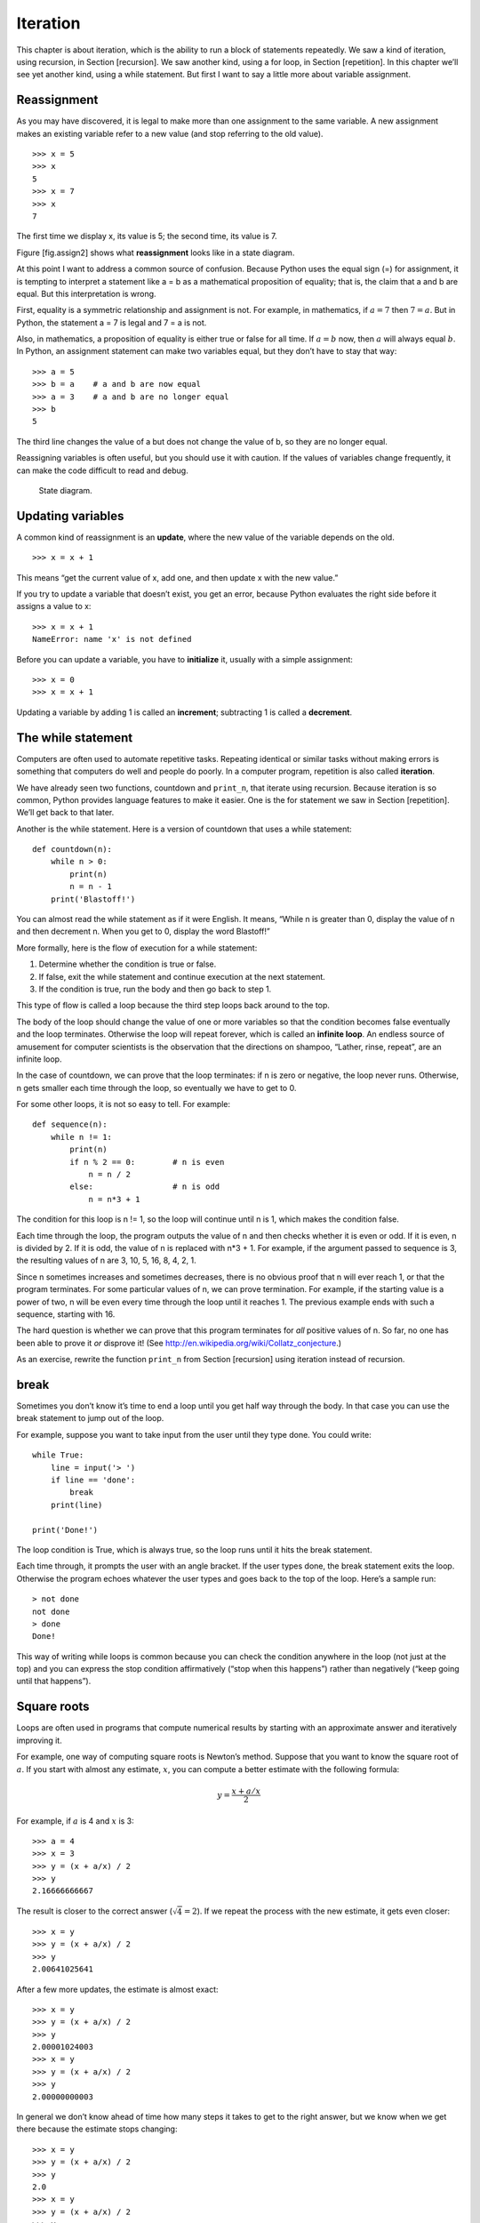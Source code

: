 Iteration
=========

This chapter is about iteration, which is the ability to run a block of
statements repeatedly. We saw a kind of iteration, using recursion, in
Section [recursion]. We saw another kind, using a for loop, in
Section [repetition]. In this chapter we’ll see yet another kind, using
a while statement. But first I want to say a little more about variable
assignment.

Reassignment
------------

As you may have discovered, it is legal to make more than one assignment
to the same variable. A new assignment makes an existing variable refer
to a new value (and stop referring to the old value).

::

    >>> x = 5
    >>> x
    5
    >>> x = 7
    >>> x
    7

The first time we display x, its value is 5; the second time, its value
is 7.

Figure [fig.assign2] shows what **reassignment** looks like in a state
diagram.

At this point I want to address a common source of confusion. Because
Python uses the equal sign (=) for assignment, it is tempting to
interpret a statement like a = b as a mathematical proposition of
equality; that is, the claim that a and b are equal. But this
interpretation is wrong.

First, equality is a symmetric relationship and assignment is not. For
example, in mathematics, if :math:`a=7` then :math:`7=a`. But in Python,
the statement a = 7 is legal and 7 = a is not.

Also, in mathematics, a proposition of equality is either true or false
for all time. If :math:`a=b` now, then :math:`a` will always equal
:math:`b`. In Python, an assignment statement can make two variables
equal, but they don’t have to stay that way:

::

    >>> a = 5
    >>> b = a    # a and b are now equal
    >>> a = 3    # a and b are no longer equal
    >>> b
    5

The third line changes the value of a but does not change the value of
b, so they are no longer equal.

Reassigning variables is often useful, but you should use it with
caution. If the values of variables change frequently, it can make the
code difficult to read and debug.

.. figure:: figs/assign2.pdf
   :alt: State diagram.

   State diagram.

Updating variables
------------------

A common kind of reassignment is an **update**, where the new value of
the variable depends on the old.

::

    >>> x = x + 1

This means “get the current value of x, add one, and then update x with
the new value.”

If you try to update a variable that doesn’t exist, you get an error,
because Python evaluates the right side before it assigns a value to x:

::

    >>> x = x + 1
    NameError: name 'x' is not defined

Before you can update a variable, you have to **initialize** it, usually
with a simple assignment:

::

    >>> x = 0
    >>> x = x + 1

Updating a variable by adding 1 is called an **increment**; subtracting
1 is called a **decrement**.

The while statement
-------------------

Computers are often used to automate repetitive tasks. Repeating
identical or similar tasks without making errors is something that
computers do well and people do poorly. In a computer program,
repetition is also called **iteration**.

We have already seen two functions, countdown and ``print_n``, that
iterate using recursion. Because iteration is so common, Python provides
language features to make it easier. One is the for statement we saw in
Section [repetition]. We’ll get back to that later.

Another is the while statement. Here is a version of countdown that uses
a while statement:

::

    def countdown(n):
        while n > 0:
            print(n)
            n = n - 1
        print('Blastoff!')

You can almost read the while statement as if it were English. It means,
“While n is greater than 0, display the value of n and then decrement n.
When you get to 0, display the word Blastoff!”

More formally, here is the flow of execution for a while statement:

#. Determine whether the condition is true or false.

#. If false, exit the while statement and continue execution at the next
   statement.

#. If the condition is true, run the body and then go back to step 1.

This type of flow is called a loop because the third step loops back
around to the top.

The body of the loop should change the value of one or more variables so
that the condition becomes false eventually and the loop terminates.
Otherwise the loop will repeat forever, which is called an **infinite
loop**. An endless source of amusement for computer scientists is the
observation that the directions on shampoo, “Lather, rinse, repeat”, are
an infinite loop.

In the case of countdown, we can prove that the loop terminates: if n is
zero or negative, the loop never runs. Otherwise, n gets smaller each
time through the loop, so eventually we have to get to 0.

For some other loops, it is not so easy to tell. For example:

::

    def sequence(n):
        while n != 1:
            print(n)
            if n % 2 == 0:        # n is even
                n = n / 2
            else:                 # n is odd
                n = n*3 + 1

The condition for this loop is n != 1, so the loop will continue until n
is 1, which makes the condition false.

Each time through the loop, the program outputs the value of n and then
checks whether it is even or odd. If it is even, n is divided by 2. If
it is odd, the value of n is replaced with n\*3 + 1. For example, if the
argument passed to sequence is 3, the resulting values of n are 3, 10,
5, 16, 8, 4, 2, 1.

Since n sometimes increases and sometimes decreases, there is no obvious
proof that n will ever reach 1, or that the program terminates. For some
particular values of n, we can prove termination. For example, if the
starting value is a power of two, n will be even every time through the
loop until it reaches 1. The previous example ends with such a sequence,
starting with 16.

The hard question is whether we can prove that this program terminates
for *all* positive values of n. So far, no one has been able to prove it
*or* disprove it! (See http://en.wikipedia.org/wiki/Collatz_conjecture.)

As an exercise, rewrite the function ``print_n`` from
Section [recursion] using iteration instead of recursion.

break
-----

Sometimes you don’t know it’s time to end a loop until you get half way
through the body. In that case you can use the break statement to jump
out of the loop.

For example, suppose you want to take input from the user until they
type done. You could write:

::

    while True:
        line = input('> ')
        if line == 'done':
            break
        print(line)

    print('Done!')

The loop condition is True, which is always true, so the loop runs until
it hits the break statement.

Each time through, it prompts the user with an angle bracket. If the
user types done, the break statement exits the loop. Otherwise the
program echoes whatever the user types and goes back to the top of the
loop. Here’s a sample run:

::

    > not done
    not done
    > done
    Done!

This way of writing while loops is common because you can check the
condition anywhere in the loop (not just at the top) and you can express
the stop condition affirmatively (“stop when this happens”) rather than
negatively (“keep going until that happens”).

Square roots
------------

Loops are often used in programs that compute numerical results by
starting with an approximate answer and iteratively improving it.

For example, one way of computing square roots is Newton’s method.
Suppose that you want to know the square root of :math:`a`. If you start
with almost any estimate, :math:`x`, you can compute a better estimate
with the following formula:

.. math:: y = \frac{x + a/x}{2}

For example, if :math:`a` is 4 and :math:`x` is 3:

::

    >>> a = 4
    >>> x = 3
    >>> y = (x + a/x) / 2
    >>> y
    2.16666666667

The result is closer to the correct answer (:math:`\sqrt{4} = 2`). If we
repeat the process with the new estimate, it gets even closer:

::

    >>> x = y
    >>> y = (x + a/x) / 2
    >>> y
    2.00641025641

After a few more updates, the estimate is almost exact:

::

    >>> x = y
    >>> y = (x + a/x) / 2
    >>> y
    2.00001024003
    >>> x = y
    >>> y = (x + a/x) / 2
    >>> y
    2.00000000003

In general we don’t know ahead of time how many steps it takes to get to
the right answer, but we know when we get there because the estimate
stops changing:

::

    >>> x = y
    >>> y = (x + a/x) / 2
    >>> y
    2.0
    >>> x = y
    >>> y = (x + a/x) / 2
    >>> y
    2.0

When y == x, we can stop. Here is a loop that starts with an initial
estimate, x, and improves it until it stops changing:

::

    while True:
        print(x)
        y = (x + a/x) / 2
        if y == x:
            break
        x = y

For most values of a this works fine, but in general it is dangerous to
test float equality. Floating-point values are only approximately right:
most rational numbers, like :math:`1/3`, and irrational numbers, like
:math:`\sqrt{2}`, can’t be represented exactly with a float.

Rather than checking whether x and y are exactly equal, it is safer to
use the built-in function abs to compute the absolute value, or
magnitude, of the difference between them:

::

        if abs(y-x) < epsilon:
            break

Where ``epsilon`` has a value like 0.0000001 that determines how close
is close enough.

Algorithms
----------

Newton’s method is an example of an **algorithm**: it is a mechanical
process for solving a category of problems (in this case, computing
square roots).

To understand what an algorithm is, it might help to start with
something that is not an algorithm. When you learned to multiply
single-digit numbers, you probably memorized the multiplication table.
In effect, you memorized 100 specific solutions. That kind of knowledge
is not algorithmic.

But if you were “lazy”, you might have learned a few tricks. For
example, to find the product of :math:`n` and 9, you can write
:math:`n-1` as the first digit and :math:`10-n` as the second digit.
This trick is a general solution for multiplying any single-digit number
by 9. That’s an algorithm!

Similarly, the techniques you learned for addition with carrying,
subtraction with borrowing, and long division are all algorithms. One of
the characteristics of algorithms is that they do not require any
intelligence to carry out. They are mechanical processes where each step
follows from the last according to a simple set of rules.

Executing algorithms is boring, but designing them is interesting,
intellectually challenging, and a central part of computer science.

Some of the things that people do naturally, without difficulty or
conscious thought, are the hardest to express algorithmically.
Understanding natural language is a good example. We all do it, but so
far no one has been able to explain *how* we do it, at least not in the
form of an algorithm.

Debugging
---------

As you start writing bigger programs, you might find yourself spending
more time debugging. More code means more chances to make an error and
more places for bugs to hide.

One way to cut your debugging time is “debugging by bisection”. For
example, if there are 100 lines in your program and you check them one
at a time, it would take 100 steps.

Instead, try to break the problem in half. Look at the middle of the
program, or near it, for an intermediate value you can check. Add a
print statement (or something else that has a verifiable effect) and run
the program.

If the mid-point check is incorrect, there must be a problem in the
first half of the program. If it is correct, the problem is in the
second half.

Every time you perform a check like this, you halve the number of lines
you have to search. After six steps (which is fewer than 100), you would
be down to one or two lines of code, at least in theory.

In practice it is not always clear what the “middle of the program” is
and not always possible to check it. It doesn’t make sense to count
lines and find the exact midpoint. Instead, think about places in the
program where there might be errors and places where it is easy to put a
check. Then choose a spot where you think the chances are about the same
that the bug is before or after the check.

Glossary
--------

reassignment:
    Assigning a new value to a variable that already exists.

update:
    An assignment where the new value of the variable depends on the
    old.

initialization:
    An assignment that gives an initial value to a variable that will be
    updated.

increment:
    An update that increases the value of a variable (often by one).

decrement:
    An update that decreases the value of a variable.

iteration:
    Repeated execution of a set of statements using either a recursive
    function call or a loop.

infinite loop:
    A loop in which the terminating condition is never satisfied.

algorithm:
    A general process for solving a category of problems.

Exercises
---------

Copy the loop from Section [squareroot] and encapsulate it in a function
called ``mysqrt`` that takes a as a parameter, chooses a reasonable
value of x, and returns an estimate of the square root of a.

To test it, write a function named ``test_square_root`` that prints a
table like this:

::

    a   mysqrt(a)     math.sqrt(a)  diff
    -   ---------     ------------  ----
    1.0 1.0           1.0           0.0
    2.0 1.41421356237 1.41421356237 2.22044604925e-16
    3.0 1.73205080757 1.73205080757 0.0
    4.0 2.0           2.0           0.0
    5.0 2.2360679775  2.2360679775  0.0
    6.0 2.44948974278 2.44948974278 0.0
    7.0 2.64575131106 2.64575131106 0.0
    8.0 2.82842712475 2.82842712475 4.4408920985e-16
    9.0 3.0           3.0           0.0

The first column is a number, :math:`a`; the second column is the square
root of :math:`a` computed with ``mysqrt``; the third column is the
square root computed by math.sqrt; the fourth column is the absolute
value of the difference between the two estimates.

The built-in function eval takes a string and evaluates it using the
Python interpreter. For example:

::

    >>> eval('1 + 2 * 3')
    7
    >>> import math
    >>> eval('math.sqrt(5)')
    2.2360679774997898
    >>> eval('type(math.pi)')
    <class 'float'>

Write a function called ``eval_loop`` that iteratively prompts the user,
takes the resulting input and evaluates it using eval, and prints the
result.

It should continue until the user enters ``'done'``, and then return the
value of the last expression it evaluated.

The mathematician Srinivasa Ramanujan found an infinite series that can
be used to generate a numerical approximation of :math:`1 / \pi`:

.. math::

   \frac{1}{\pi} = \frac{2\sqrt{2}}{9801}
   \sum^\infty_{k=0} \frac{(4k)!(1103+26390k)}{(k!)^4 396^{4k}}

Write a function called ``estimate_pi`` that uses this formula to
compute and return an estimate of :math:`\pi`. It should use a while
loop to compute terms of the summation until the last term is smaller
than 1e-15 (which is Python notation for :math:`10^{-15}`). You can
check the result by comparing it to math.pi.

Solution: http://thinkpython2.com/code/pi.py.
